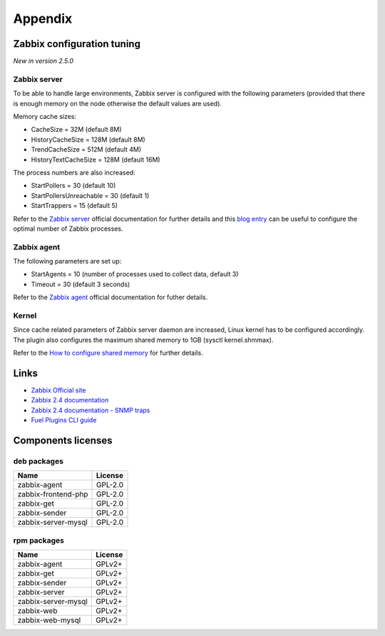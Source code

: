 ========
Appendix
========

.. _tuning:

Zabbix configuration tuning
===========================

*New in version 2.5.0*

Zabbix server
-------------

To be able to handle large environments, Zabbix server is configured with the following
parameters (provided that there is enough memory on the node otherwise the default
values are used).

Memory cache sizes:

* CacheSize = 32M (default 8M)
* HistoryCacheSize = 128M (default 8M)
* TrendCacheSize = 512M (default 4M)
* HistoryTextCacheSize = 128M (default 16M)

The process numbers are also increased:

* StartPollers = 30 (default 10)
* StartPollersUnreachable = 30 (default 1)
* StartTrappers = 15 (default 5)

Refer to the `Zabbix server <https://www.zabbix.com/documentation/2.4/manual/appendix/config/zabbix_server>`_ official documentation for further details
and this `blog entry <http://blog.zabbix.com/monitoring-how-busy-zabbix-processes-are/457/>`_ can be useful to configure the optimal number of Zabbix processes.

Zabbix agent
------------

The following parameters are set up:

* StartAgents = 10 (number of processes used to collect data, default 3)
* Timeout = 30 (default 3 seconds)

Refer to the `Zabbix agent <https://www.zabbix.com/documentation/2.4/manual/appendix/config/zabbix_agentd>`_ official documentation for futher details.

Kernel
------

Since cache related parameters of Zabbix server daemon are increased, Linux kernel
has to be configured accordingly.
The plugin also configures the maximum shared memory to 1GB (sysctl kernel.shmmax).

Refer to the `How to configure shared memory <https://www.zabbix.org/wiki/How_to/configure_shared_memory>`_ for further details.

.. _links:

Links
=====

- `Zabbix Official site <http://www.zabbix.com>`_
- `Zabbix 2.4 documentation <https://www.zabbix.com/documentation/2.4/start>`_
- `Zabbix 2.4 documentation - SNMP traps <https://www.zabbix.com/documentation
  /2.4/manual/config/items/itemtypes/snmptrap>`_
- `Fuel Plugins CLI guide <https://docs.mirantis.com/openstack/fuel/fuel-7.0
  /user-guide.html#fuel-plugins-cli>`_

.. _licenses:

Components licenses
===================

deb packages
------------

=================== =======
Name                License
=================== =======
zabbix-agent        GPL-2.0
zabbix-frontend-php GPL-2.0
zabbix-get          GPL-2.0
zabbix-sender       GPL-2.0
zabbix-server-mysql GPL-2.0
=================== =======

rpm packages
------------

=================== =======
Name                License
=================== =======
zabbix-agent        GPLv2+
zabbix-get          GPLv2+
zabbix-sender       GPLv2+
zabbix-server       GPLv2+
zabbix-server-mysql GPLv2+
zabbix-web          GPLv2+
zabbix-web-mysql    GPLv2+
=================== =======


